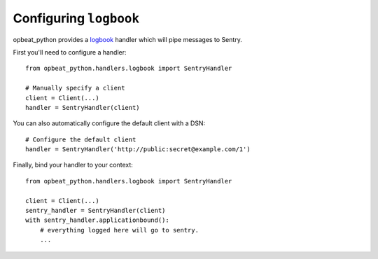 Configuring ``logbook``
=======================

opbeat_python provides a `logbook <http://logbook.pocoo.org>`_ handler which will pipe
messages to Sentry.

First you'll need to configure a handler::

    from opbeat_python.handlers.logbook import SentryHandler

    # Manually specify a client
    client = Client(...)
    handler = SentryHandler(client)

You can also automatically configure the default client with a DSN::

    # Configure the default client
    handler = SentryHandler('http://public:secret@example.com/1')

Finally, bind your handler to your context::

    from opbeat_python.handlers.logbook import SentryHandler

    client = Client(...)
    sentry_handler = SentryHandler(client)
    with sentry_handler.applicationbound():
        # everything logged here will go to sentry.
        ...
